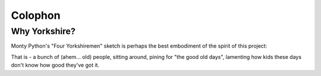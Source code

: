 ========
Colophon
========

Why Yorkshire?
==============

Monty Python's "Four Yorkshiremen" sketch is perhaps the best embodiment of the spirit of this project:

.. raw:: html

    <iframe width="690" height="500" src="https://www.youtube.com/embed/ue7wM0QC5LE" frameborder="0" gesture="media" allow="encrypted-media" allowfullscreen></iframe>

That is - a bunch of (ahem... old) people, sitting around, pining for "the good old days", lamenting how kids these days don't know how good they've got it.

